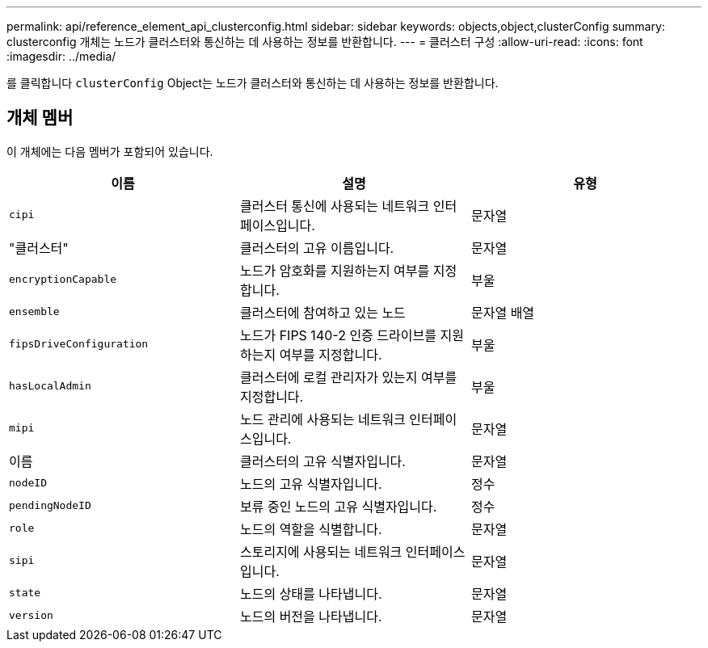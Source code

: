 ---
permalink: api/reference_element_api_clusterconfig.html 
sidebar: sidebar 
keywords: objects,object,clusterConfig 
summary: clusterconfig 개체는 노드가 클러스터와 통신하는 데 사용하는 정보를 반환합니다. 
---
= 클러스터 구성
:allow-uri-read: 
:icons: font
:imagesdir: ../media/


[role="lead"]
를 클릭합니다 `clusterConfig` Object는 노드가 클러스터와 통신하는 데 사용하는 정보를 반환합니다.



== 개체 멤버

이 개체에는 다음 멤버가 포함되어 있습니다.

|===
| 이름 | 설명 | 유형 


 a| 
`cipi`
 a| 
클러스터 통신에 사용되는 네트워크 인터페이스입니다.
 a| 
문자열



 a| 
"클러스터"
 a| 
클러스터의 고유 이름입니다.
 a| 
문자열



 a| 
`encryptionCapable`
 a| 
노드가 암호화를 지원하는지 여부를 지정합니다.
 a| 
부울



 a| 
`ensemble`
 a| 
클러스터에 참여하고 있는 노드
 a| 
문자열 배열



 a| 
`fipsDriveConfiguration`
 a| 
노드가 FIPS 140-2 인증 드라이브를 지원하는지 여부를 지정합니다.
 a| 
부울



 a| 
`hasLocalAdmin`
 a| 
클러스터에 로컬 관리자가 있는지 여부를 지정합니다.
 a| 
부울



 a| 
`mipi`
 a| 
노드 관리에 사용되는 네트워크 인터페이스입니다.
 a| 
문자열



 a| 
이름
 a| 
클러스터의 고유 식별자입니다.
 a| 
문자열



 a| 
`nodeID`
 a| 
노드의 고유 식별자입니다.
 a| 
정수



 a| 
`pendingNodeID`
 a| 
보류 중인 노드의 고유 식별자입니다.
 a| 
정수



 a| 
`role`
 a| 
노드의 역할을 식별합니다.
 a| 
문자열



 a| 
`sipi`
 a| 
스토리지에 사용되는 네트워크 인터페이스입니다.
 a| 
문자열



 a| 
`state`
 a| 
노드의 상태를 나타냅니다.
 a| 
문자열



 a| 
`version`
 a| 
노드의 버전을 나타냅니다.
 a| 
문자열

|===